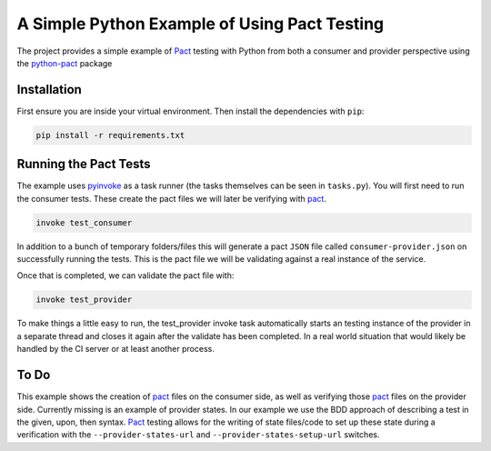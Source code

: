 A Simple Python Example of Using Pact Testing
=============================================

The project provides a simple example of Pact_ testing with Python from both a consumer and provider perspective using the python-pact_ package

Installation
------------

First ensure you are inside your virtual environment. Then install the dependencies with ``pip``:

.. code-block:: bash

    pip install -r requirements.txt


Running the Pact Tests
----------------------

The example uses pyinvoke_ as a task runner (the tasks themselves can be seen in ``tasks.py``). You will first need to run the consumer tests. These create the pact files we will later be verifying with pact_.

.. code-block:: bash

    invoke test_consumer

In addition to a bunch of temporary folders/files this will generate a pact ``JSON`` file called ``consumer-provider.json`` on successfully running the tests. This is the pact file we will be validating against a real instance of the service.

Once that is completed, we can validate the pact file with:

.. code-block:: bash

    invoke test_provider


To make things a little easy to run, the test_provider invoke task automatically starts an testing instance of the provider in a separate thread and closes it again after the validate has been completed. In a real world situation that would likely be handled by the CI server or at least another process.


To Do
-----

This example shows the creation of pact_ files on the consumer side, as well as verifying those pact_ files on the provider side. Currently missing is an example of provider states. In our example we use the BDD approach of describing a test in the given, upon, then syntax. Pact_ testing allows for the writing of state files/code to set up these state during a verification with the ``--provider-states-url`` and ``--provider-states-setup-url`` switches.

.. _pact: https://docs.pact.io/
.. _python-pact: https://github.com/pact-foundation/pact-python
.. _pyinvoke: http://docs.pyinvoke.org/en/latest/
